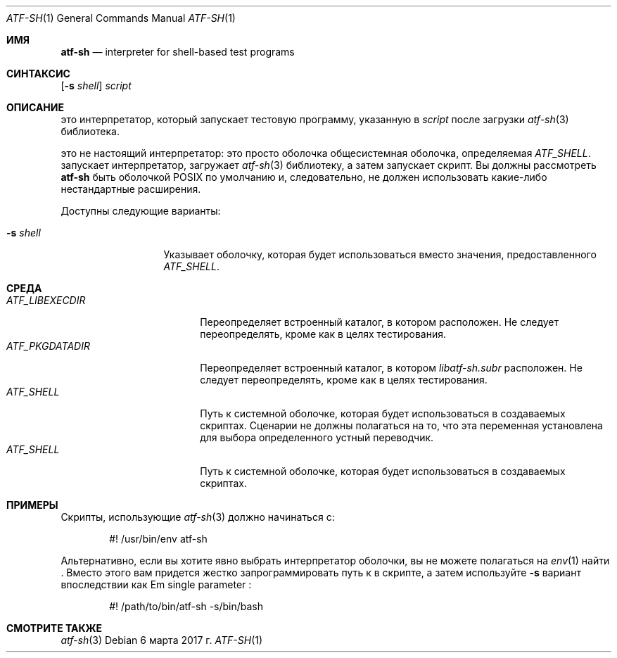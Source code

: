 .\" Copyright (c) 2010 The NetBSD Foundation, Inc.
.\" All rights reserved.
.\"
.\" Redistribution and use in source and binary forms, with or without
.\" modification, are permitted provided that the following conditions
.\" are met:
.\" 1. Redistributions of source code must retain the above copyright
.\"    notice, this list of conditions and the following disclaimer.
.\" 2. Redistributions in binary form must reproduce the above copyright
.\"    notice, this list of conditions and the following disclaimer in the
.\"    documentation and/or other materials provided with the distribution.
.\"
.\" THIS SOFTWARE IS PROVIDED BY THE NETBSD FOUNDATION, INC. AND
.\" CONTRIBUTORS ``AS IS'' AND ANY EXPRESS OR IMPLIED WARRANTIES,
.\" INCLUDING, BUT NOT LIMITED TO, THE IMPLIED WARRANTIES OF
.\" MERCHANTABILITY AND FITNESS FOR A PARTICULAR PURPOSE ARE DISCLAIMED.
.\" IN NO EVENT SHALL THE FOUNDATION OR CONTRIBUTORS BE LIABLE FOR ANY
.\" DIRECT, INDIRECT, INCIDENTAL, SPECIAL, EXEMPLARY, OR CONSEQUENTIAL
.\" DAMAGES (INCLUDING, BUT NOT LIMITED TO, PROCUREMENT OF SUBSTITUTE
.\" GOODS OR SERVICES; LOSS OF USE, DATA, OR PROFITS; OR BUSINESS
.\" INTERRUPTION) HOWEVER CAUSED AND ON ANY THEORY OF LIABILITY, WHETHER
.\" IN CONTRACT, STRICT LIABILITY, OR TORT (INCLUDING NEGLIGENCE OR
.\" OTHERWISE) ARISING IN ANY WAY OUT OF THE USE OF THIS SOFTWARE, EVEN
.\" IF ADVISED OF THE POSSIBILITY OF SUCH DAMAGE.
.Dd 6 марта 2017 г.
.Dt ATF-SH 1
.Os
.Sh ИМЯ
.Nm atf-sh
.Nd interpreter for shell-based test programs
.Sh СИНТАКСИС
.Nm
.Op Fl s Ar shell
.Ar script
.Sh ОПИСАНИЕ
.Nm
это интерпретатор, который запускает тестовую программу, указанную в
.Ar script
после загрузки
.Xr atf-sh 3
библиотека.
.Pp
.Nm
это не настоящий интерпретатор: это просто оболочка
общесистемная оболочка, определяемая
.Va ATF_SHELL .
.Nm
запускает интерпретатор, загружает
.Xr atf-sh 3
библиотеку, а затем запускает скрипт.
Вы должны рассмотреть
.Nm atf-sh
быть оболочкой POSIX по умолчанию и, следовательно, не должен использовать какие-либо нестандартные
расширения.
.Pp
Доступны следующие варианты:
.Bl -tag -width XsXshellXXX
.It Fl s Ar shell
Указывает оболочку, которая будет использоваться вместо значения, предоставленного
.Va ATF_SHELL .
.El
.Sh СРЕДА
.Bl -tag -width ATFXLIBEXECDIRXX -compact
.It Va ATF_LIBEXECDIR
Переопределяет встроенный каталог, в котором
.Nm
расположен.
Не следует переопределять, кроме как в целях тестирования.
.It Va ATF_PKGDATADIR
Переопределяет встроенный каталог, в котором
.Pa libatf-sh.subr
расположен.
Не следует переопределять, кроме как в целях тестирования.
.It Va ATF_SHELL
Путь к системной оболочке, которая будет использоваться в создаваемых скриптах.
Сценарии не должны полагаться на то, что эта переменная установлена для выбора определенного
устный переводчик.
.It Va ATF_SHELL
Путь к системной оболочке, которая будет использоваться в создаваемых скриптах.
.El
.Sh ПРИМЕРЫ
Скрипты, использующие
.Xr atf-sh 3
должно начинаться с:
.Bd -literal -offset indent
#! /usr/bin/env atf-sh
.Ed
.Pp
Альтернативно, если вы хотите явно выбрать интерпретатор оболочки, вы не можете
полагаться на
.Xr env 1
найти
.Nm .
Вместо этого вам придется жестко запрограммировать путь к
.Nm
в скрипте, а затем используйте
.Fl s
вариант впоследствии как
Em single parameter :
.Bd -literal -offset indent
#! /path/to/bin/atf-sh -s/bin/bash
.Ed
.Sh СМОТРИТЕ ТАКЖЕ
.Xr atf-sh 3